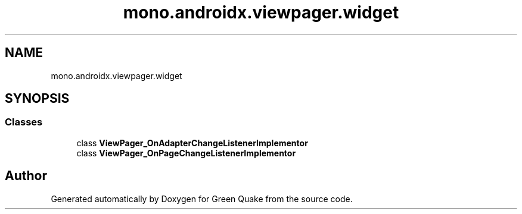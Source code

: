 .TH "mono.androidx.viewpager.widget" 3 "Thu Apr 29 2021" "Version 1.0" "Green Quake" \" -*- nroff -*-
.ad l
.nh
.SH NAME
mono.androidx.viewpager.widget
.SH SYNOPSIS
.br
.PP
.SS "Classes"

.in +1c
.ti -1c
.RI "class \fBViewPager_OnAdapterChangeListenerImplementor\fP"
.br
.ti -1c
.RI "class \fBViewPager_OnPageChangeListenerImplementor\fP"
.br
.in -1c
.SH "Author"
.PP 
Generated automatically by Doxygen for Green Quake from the source code\&.

